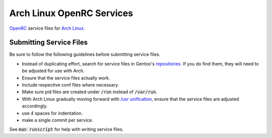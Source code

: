 Arch Linux OpenRC Services
==========================

OpenRC_ service files for `Arch Linux`_.

Submitting Service Files
------------------------

Be sure to follow the following guidelines before submitting service files.

* Instead of duplicating effort, search for service files in Gentoo's repositories_. If you do find them, they will need to be adjusted for use with Arch.
* Ensure that the service files actually work.
* Include respective conf files where necessary.
* Make sure pid files are created under :code:`/run` instead of :code:`/var/run`.
* With Arch Linux gradually moving forward with `/usr unification`_, ensure that the service files are adjusted accordingly.
* use 4 spaces for indentation.
* make a single commit per service.

See :code:`man runscript` for help with writing service files.

.. _OpenRC: http://www.gentoo.org/proj/en/base/openrc/
.. _Arch Linux: https://www.archlinux.org/
.. _repositories: http://sources.gentoo.org/cgi-bin/viewvc.cgi
.. _/usr unification: https://lwn.net/Articles/483921/
